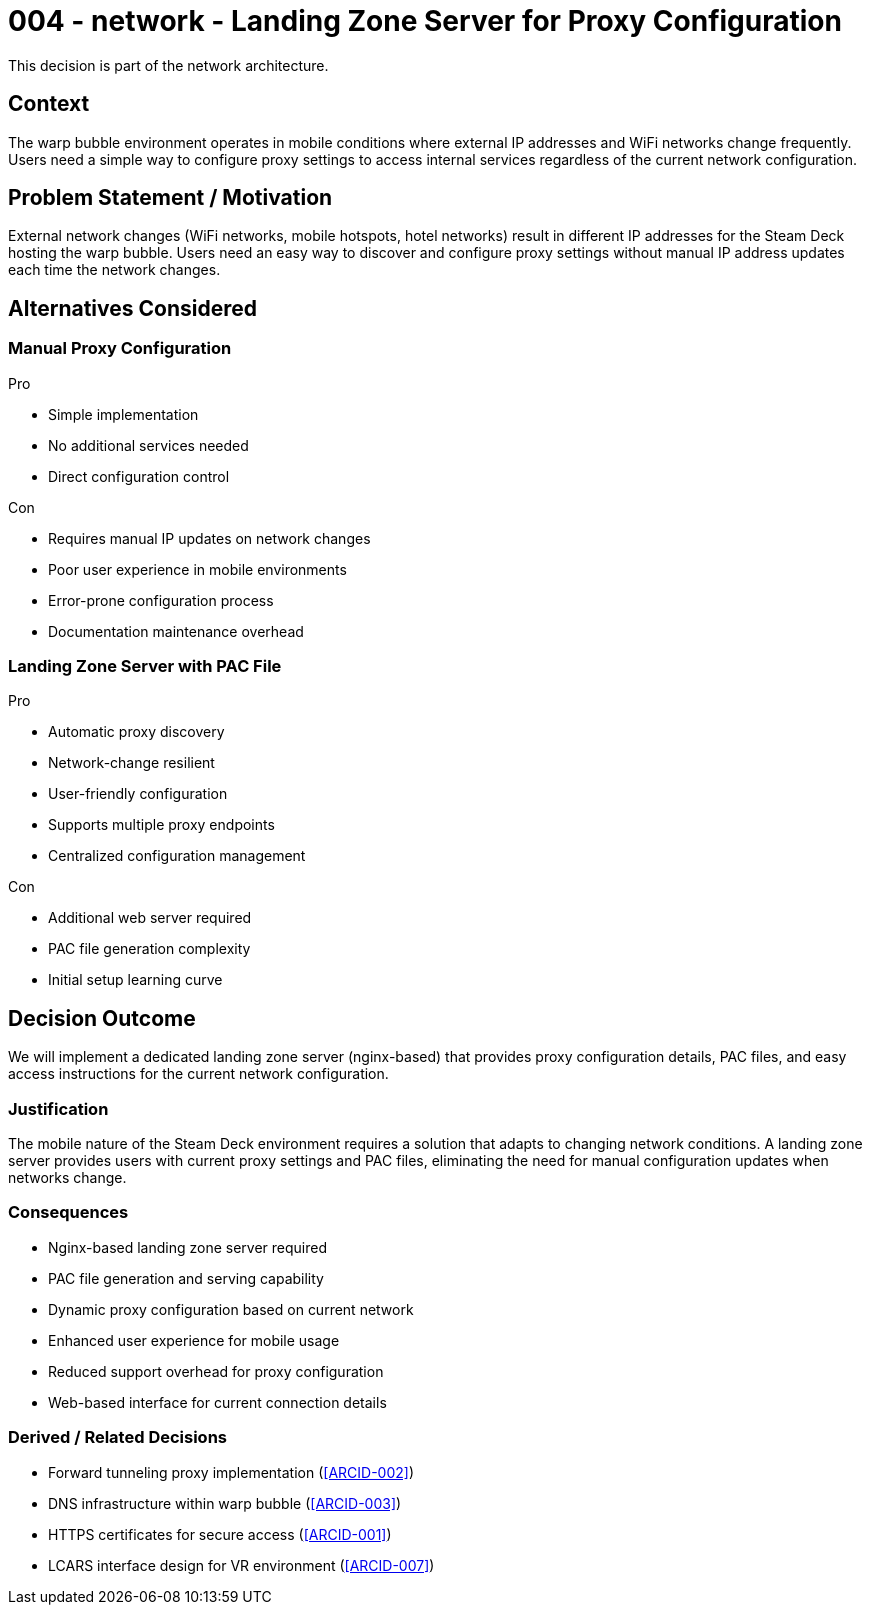 :ARC-ID: 004
:ARC-TITLE: Landing Zone Server for Proxy Configuration
:ARC-TOPIC: network
:ARC-STATUS: accepted

[#ARCID-{arc-id}]
= {arc-id} - {arc-topic} - {arc-title}
This decision is part of the {arc-topic} architecture.

== Context

The warp bubble environment operates in mobile conditions where external IP addresses and WiFi networks change frequently. Users need a simple way to configure proxy settings to access internal services regardless of the current network configuration.

== Problem Statement / Motivation

External network changes (WiFi networks, mobile hotspots, hotel networks) result in different IP addresses for the Steam Deck hosting the warp bubble. Users need an easy way to discover and configure proxy settings without manual IP address updates each time the network changes.

== Alternatives Considered

=== Manual Proxy Configuration

.Pro
* Simple implementation
* No additional services needed
* Direct configuration control

.Con
* Requires manual IP updates on network changes
* Poor user experience in mobile environments
* Error-prone configuration process
* Documentation maintenance overhead

=== Landing Zone Server with PAC File

.Pro
* Automatic proxy discovery
* Network-change resilient
* User-friendly configuration
* Supports multiple proxy endpoints
* Centralized configuration management

.Con
* Additional web server required
* PAC file generation complexity
* Initial setup learning curve

== Decision Outcome

We will implement a dedicated landing zone server (nginx-based) that provides proxy configuration details, PAC files, and easy access instructions for the current network configuration.

=== Justification

The mobile nature of the Steam Deck environment requires a solution that adapts to changing network conditions. A landing zone server provides users with current proxy settings and PAC files, eliminating the need for manual configuration updates when networks change.

=== Consequences

* Nginx-based landing zone server required
* PAC file generation and serving capability
* Dynamic proxy configuration based on current network
* Enhanced user experience for mobile usage
* Reduced support overhead for proxy configuration
* Web-based interface for current connection details

=== Derived / Related Decisions

* Forward tunneling proxy implementation (<<ARCID-002>>)
* DNS infrastructure within warp bubble (<<ARCID-003>>)
* HTTPS certificates for secure access (<<ARCID-001>>)
* LCARS interface design for VR environment (<<ARCID-007>>)
